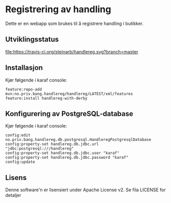 * Registrering av handling

Dette er en webapp som brukes til å registrere handling i butikker.

** Utviklingsstatus
[[https://travis-ci.org/steinarb/handlereg][file:https://travis-ci.org/steinarb/handlereg.svg?branch=master]]

** Installasjon

Kjør følgende i karaf console:
#+BEGIN_EXAMPLE
  feature:repo-add mvn:no.priv.bang.handlereg/handlereg/LATEST/xml/features
  feature:install handlereg-with-derby
#+END_EXAMPLE
** Konfigurering av PostgreSQL-database

Kjør følgende i karaf console:
#+BEGIN_EXAMPLE
  config:edit no.priv.bang.handlereg.db.postgresql.HandleregPostgresqlDatabase
  config:property-set handlereg.db.jdbc.url "jdbc:postgresql:///handlereg"
  config:property-set handlereg.db.jdbc.user "karaf"
  config:property-set handlereg.db.jdbc.password "karaf"
  config:update
#+END_EXAMPLE

** Lisens

Denne software'n er lisensiert under Apache License v2.  Se fila LICENSE for detaljer
